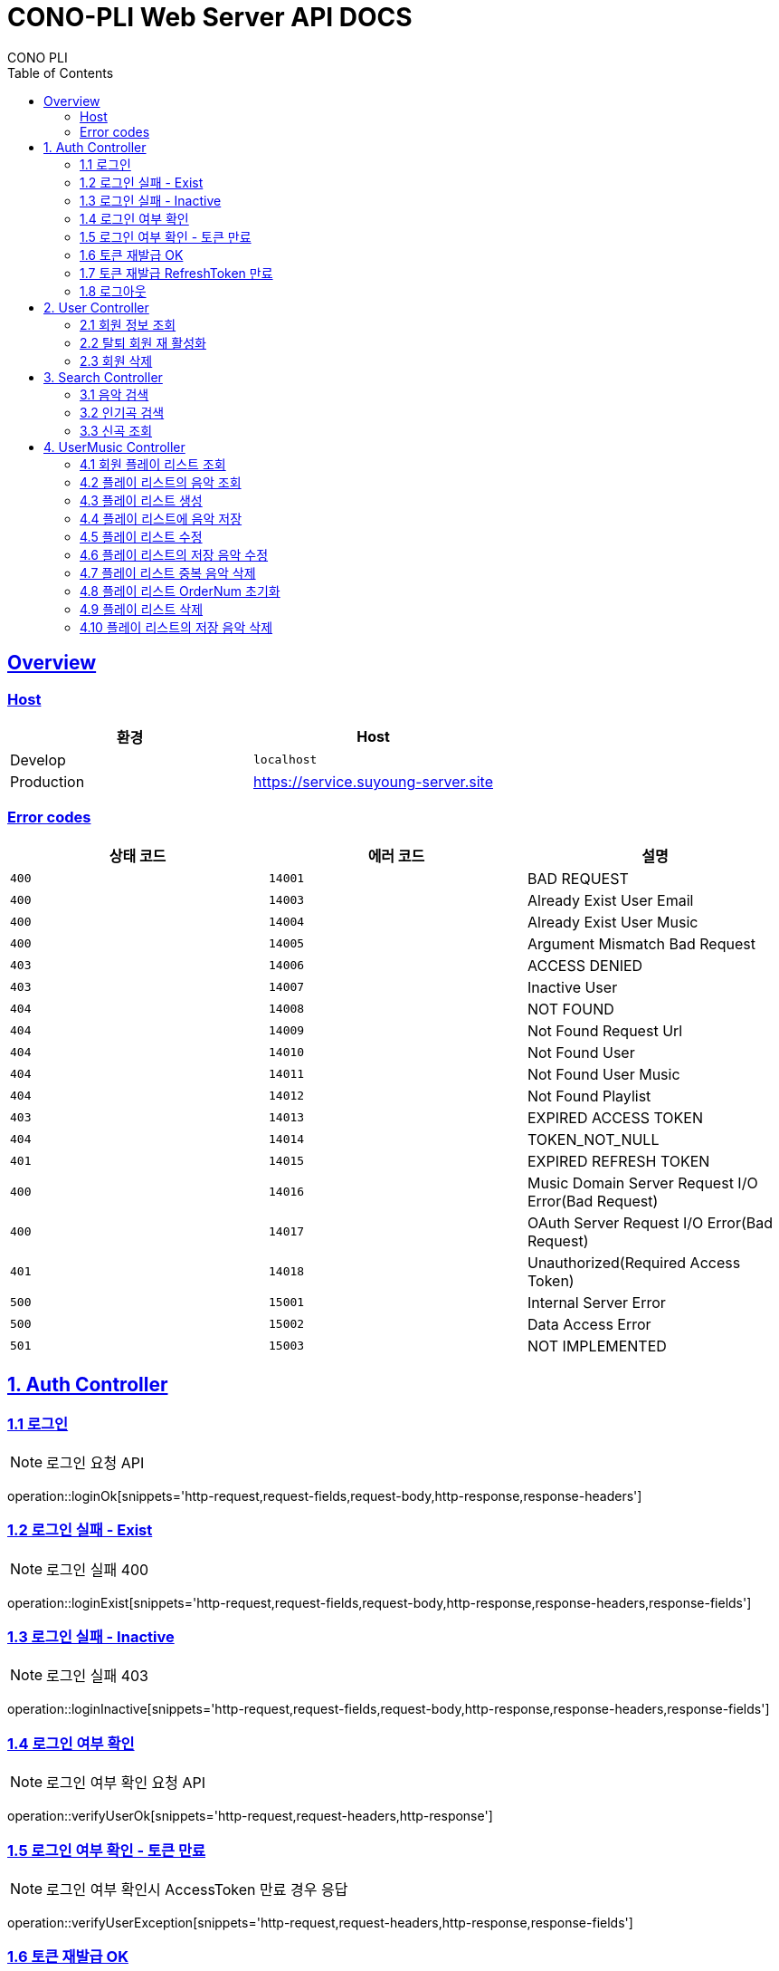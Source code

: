 = CONO-PLI Web Server API DOCS
CONO PLI
:doctype: book
:icons: font
:source-highlighter: highlightjs
:toc: left
:toclevels: 2
:sectlinks:


[[overview]]
== Overview

[[overview-host]]
=== Host

|===
| 환경 | Host

| Develop
| `localhost`

| Production
| https://service.suyoung-server.site
|===


[[overview-error-codes]]
=== Error codes

|===
| 상태 코드 | 에러 코드 | 설명

| `400`
| `14001`
| BAD REQUEST

| `400`
| `14003`
| Already Exist User Email

| `400`
| `14004`
| Already Exist User Music

| `400`
| `14005`
| Argument Mismatch Bad Request

| `403`
| `14006`
| ACCESS DENIED

| `403`
| `14007`
| Inactive User

| `404`
| `14008`
| NOT FOUND

| `404`
| `14009`
| Not Found Request Url

| `404`
| `14010`
| Not Found User

| `404`
| `14011`
| Not Found User Music

| `404`
| `14012`
| Not Found Playlist

| `403`
| `14013`
| EXPIRED ACCESS TOKEN

| `404`
| `14014`
| TOKEN_NOT_NULL

| `401`
| `14015`
| EXPIRED REFRESH TOKEN


| `400`
| `14016`
| Music Domain Server Request I/O Error(Bad Request)


| `400`
| `14017`
| OAuth Server Request I/O Error(Bad Request)

| `401`
| `14018`
| Unauthorized(Required Access Token)

| `500`
| `15001`
| Internal Server Error

| `500`
| `15002`
| Data Access Error

| `501`
| `15003`
| NOT IMPLEMENTED


|===

[[CONO-PLI-Auth]]
== 1. Auth Controller


[[Auth-Login-Post]]
=== 1.1 로그인

NOTE: 로그인 요청 API

operation::loginOk[snippets='http-request,request-fields,request-body,http-response,response-headers']

[[Auth-Login-Post-Exist]]
=== 1.2 로그인 실패 - Exist

NOTE: 로그인 실패 400

operation::loginExist[snippets='http-request,request-fields,request-body,http-response,response-headers,response-fields']


[[Auth-Login-Post-Inactive]]
=== 1.3 로그인 실패 - Inactive

NOTE: 로그인 실패 403

operation::loginInactive[snippets='http-request,request-fields,request-body,http-response,response-headers,response-fields']


[[Auth-Verify-Login]]
=== 1.4 로그인 여부 확인

NOTE: 로그인 여부 확인 요청 API

operation::verifyUserOk[snippets='http-request,request-headers,http-response']


[[Auth-Verify-Login-Exception]]
=== 1.5 로그인 여부 확인 - 토큰 만료

NOTE: 로그인 여부 확인시 AccessToken 만료 경우 응답

operation::verifyUserException[snippets='http-request,request-headers,http-response,response-fields']

[[Auth-Reissue-Token]]
=== 1.6 토큰 재발급 OK

NOTE: AccessToken 재발급 요청 API

operation::refreshOk[snippets='http-request,path-parameters,http-response,response-fields']

[[Auth-Reissue-Token-Exception]]
=== 1.7 토큰 재발급 RefreshToken 만료

NOTE: AccessToken 재발급시 RefreshToken 만료 경우 응답

operation::refreshExpired[snippets='http-request,path-parameters,http-response,response-fields']


[[Auth-Logout]]
=== 1.8 로그아웃

NOTE: 로그아웃 요청 API

operation::logoutOk[snippets='http-request,request-headers,http-response']


[[CONO-PLI-User]]
== 2. User Controller


[[User-Get]]
=== 2.1 회원 정보 조회

NOTE: 특정 회원 정보 요청 API

operation::searchUser[snippets='http-request,request-headers,path-parameters,http-response,response-fields']


[[User-ReActivation]]
=== 2.2 탈퇴 회원 재 활성화

NOTE: 비활성 회원 재활성화 요청

operation::reActivationUser[snippets='http-request,request-fields,http-response,response-headers,response-fields']


[[User-Delete]]
=== 2.3 회원 삭제

NOTE: 특정 회원 삭제(비활성화) 요청 API

operation::deleteUser[snippets='http-request,request-headers,path-parameters,http-response']



[[CONO-PLI-Search]]
== 3. Search Controller

[[Search-Music]]
=== 3.1 음악 검색

NOTE: 음악 검색 요청 API

operation::searchMusic[snippets='http-request,query-parameters,http-response,response-fields']


[[Popular-Music]]
=== 3.2 인기곡 검색

NOTE: 인기곡 검색 요청 API

operation::popularMusic[snippets='http-request,query-parameters,http-response,response-fields']


[[New-Music]]
=== 3.3 신곡 조회

NOTE: 신곡 리스트 조회 요청 API

operation::newMusic[snippets='http-request,http-response,response-fields']



[[CONO-PLI-User-Music]]
== 4. UserMusic Controller


[[User-Playlist-Get]]
=== 4.1 회원 플레이 리스트 조회

NOTE: 특정 회원의 플레이 리스트 요청 API

operation::userPlaylist[snippets='http-request,request-headers,path-parameters,http-response,response-fields']


[[User-Playlist-Music-Get]]
=== 4.2 플레이 리스트의 음악 조회

NOTE: 특정 플레이 리스트의 저장된 음악 리스트 요청 API

operation::userMusic[snippets='http-request,request-headers,path-parameters,http-response,response-fields']


[[User-Playlist-Post]]
=== 4.3 플레이 리스트 생성

NOTE: 특정 회원의 플레이 리스트 생성 요청 API

operation::savePlaylist[snippets='http-request,request-headers,request-body,http-response,response-fields']

[[User-Playlist-Music-Post]]
=== 4.4 플레이 리스트에 음악 저장

NOTE: 특정 플레이 리스트의 음악 저장 요청 API

operation::saveUserMusic[snippets='http-request,request-headers,request-body,request-fields,http-response,response-fields']


[[User-Playlist-Patch]]
=== 4.5 플레이 리스트 수정

NOTE: 특정 회원의 플레이 리스트 수정 요청 API

operation::modifyPlayList[snippets='http-request,request-headers,path-parameters,request-body,request-fields,http-response,response-fields']

[[User-Playlist-Music-Patch]]
=== 4.6 플레이 리스트의 저장 음악 수정

NOTE: 특정 플레이 리스트의 저장된 음악 수정 요청 API

operation::modifyUserMusic[snippets='http-request,request-headers,request-body,request-fields,http-response,response-fields']


[[User-Playlist-Duplication-Patch]]
=== 4.7 플레이 리스트 중복 음악 삭제

NOTE: 플레이 리스트 중복 음악 삭제 요청 API

operation::deleteDuplicationPlayList[snippets='http-request,request-headers,path-parameters,http-response']

[[User-Playlist-OrderNum-Reset-Patch]]
=== 4.8 플레이 리스트 OrderNum 초기화

NOTE: 플레이 리스트의 UserMusic OrderNum 필드를 정렬하여 Index 값으로 초기화 요청 API

operation::resetOrderNumPlayList[snippets='http-request,request-headers,path-parameters,http-response']


[[User-Playlist-Delete]]
=== 4.9 플레이 리스트 삭제

NOTE: 플레이 리스트 삭제 요청 API

operation::deletePlayList[snippets='http-request,request-headers,path-parameters,http-response']

[[User-Playlist-Music-Delete]]
=== 4.10 플레이 리스트의 저장 음악 삭제

NOTE: 플레이 리스트에 저장된 음악 삭제 요청 API

operation::deleteUserMusic[snippets='http-request,request-headers,request-fields,http-response']
